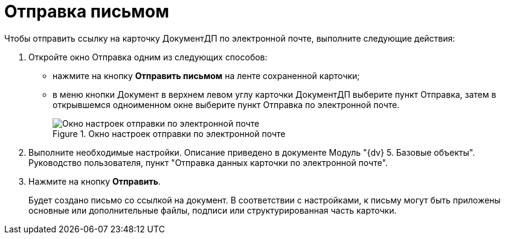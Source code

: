 = Отправка письмом

Чтобы отправить ссылку на карточку ДокументДП по электронной почте, выполните следующие действия:

[arabic]
. Откройте окно Отправка одним из следующих способов:
* нажмите на кнопку *Отправить письмом* на ленте сохраненной карточки;
* в меню кнопки Документ в верхнем левом углу карточки ДокументДП выберите пункт Отправка, затем в открывшемся одноименном окне выберите пункт Отправка по электронной почте.
+
image::Card_Mail.png[Окно настроек отправки по электронной почте,title="Окно настроек отправки по электронной почте"]
. Выполните необходимые настройки. Описание приведено в документе Модуль "{dv} 5. Базовые объекты". Руководство пользователя, пункт "Отправка данных карточки по электронной почте".
. Нажмите на кнопку *Отправить*.
+
Будет создано письмо со ссылкой на документ. В соответствии с настройками, к письму могут быть приложены основные или дополнительные файлы, подписи или структурированная часть карточки.
